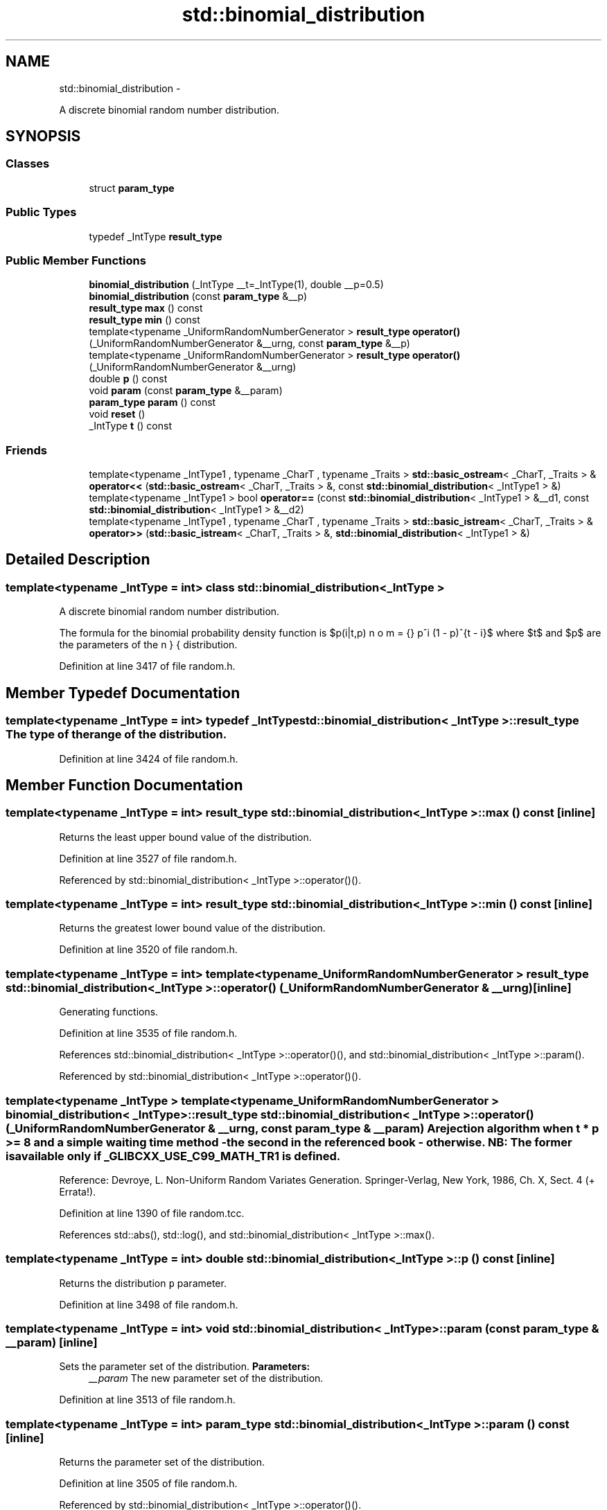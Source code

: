 .TH "std::binomial_distribution" 3 "Sun Oct 10 2010" "libstdc++" \" -*- nroff -*-
.ad l
.nh
.SH NAME
std::binomial_distribution \- 
.PP
A discrete binomial random number distribution.  

.SH SYNOPSIS
.br
.PP
.SS "Classes"

.in +1c
.ti -1c
.RI "struct \fBparam_type\fP"
.br
.in -1c
.SS "Public Types"

.in +1c
.ti -1c
.RI "typedef _IntType \fBresult_type\fP"
.br
.in -1c
.SS "Public Member Functions"

.in +1c
.ti -1c
.RI "\fBbinomial_distribution\fP (_IntType __t=_IntType(1), double __p=0.5)"
.br
.ti -1c
.RI "\fBbinomial_distribution\fP (const \fBparam_type\fP &__p)"
.br
.ti -1c
.RI "\fBresult_type\fP \fBmax\fP () const "
.br
.ti -1c
.RI "\fBresult_type\fP \fBmin\fP () const "
.br
.ti -1c
.RI "template<typename _UniformRandomNumberGenerator > \fBresult_type\fP \fBoperator()\fP (_UniformRandomNumberGenerator &__urng, const \fBparam_type\fP &__p)"
.br
.ti -1c
.RI "template<typename _UniformRandomNumberGenerator > \fBresult_type\fP \fBoperator()\fP (_UniformRandomNumberGenerator &__urng)"
.br
.ti -1c
.RI "double \fBp\fP () const "
.br
.ti -1c
.RI "void \fBparam\fP (const \fBparam_type\fP &__param)"
.br
.ti -1c
.RI "\fBparam_type\fP \fBparam\fP () const "
.br
.ti -1c
.RI "void \fBreset\fP ()"
.br
.ti -1c
.RI "_IntType \fBt\fP () const "
.br
.in -1c
.SS "Friends"

.in +1c
.ti -1c
.RI "template<typename _IntType1 , typename _CharT , typename _Traits > \fBstd::basic_ostream\fP< _CharT, _Traits > & \fBoperator<<\fP (\fBstd::basic_ostream\fP< _CharT, _Traits > &, const \fBstd::binomial_distribution\fP< _IntType1 > &)"
.br
.ti -1c
.RI "template<typename _IntType1 > bool \fBoperator==\fP (const \fBstd::binomial_distribution\fP< _IntType1 > &__d1, const \fBstd::binomial_distribution\fP< _IntType1 > &__d2)"
.br
.ti -1c
.RI "template<typename _IntType1 , typename _CharT , typename _Traits > \fBstd::basic_istream\fP< _CharT, _Traits > & \fBoperator>>\fP (\fBstd::basic_istream\fP< _CharT, _Traits > &, \fBstd::binomial_distribution\fP< _IntType1 > &)"
.br
.in -1c
.SH "Detailed Description"
.PP 

.SS "template<typename _IntType = int> class std::binomial_distribution< _IntType >"
A discrete binomial random number distribution. 

The formula for the binomial probability density function is $p(i|t,p) = \binom{n}{i} p^i (1 - p)^{t - i}$ where $t$ and $p$ are the parameters of the distribution. 
.PP
Definition at line 3417 of file random.h.
.SH "Member Typedef Documentation"
.PP 
.SS "template<typename _IntType = int> typedef _IntType \fBstd::binomial_distribution\fP< _IntType >::\fBresult_type\fP"The type of the range of the distribution. 
.PP
Definition at line 3424 of file random.h.
.SH "Member Function Documentation"
.PP 
.SS "template<typename _IntType = int> \fBresult_type\fP \fBstd::binomial_distribution\fP< _IntType >::max () const\fC [inline]\fP"
.PP
Returns the least upper bound value of the distribution. 
.PP
Definition at line 3527 of file random.h.
.PP
Referenced by std::binomial_distribution< _IntType >::operator()().
.SS "template<typename _IntType = int> \fBresult_type\fP \fBstd::binomial_distribution\fP< _IntType >::min () const\fC [inline]\fP"
.PP
Returns the greatest lower bound value of the distribution. 
.PP
Definition at line 3520 of file random.h.
.SS "template<typename _IntType = int> template<typename _UniformRandomNumberGenerator > \fBresult_type\fP \fBstd::binomial_distribution\fP< _IntType >::operator() (_UniformRandomNumberGenerator & __urng)\fC [inline]\fP"
.PP
Generating functions. 
.PP
Definition at line 3535 of file random.h.
.PP
References std::binomial_distribution< _IntType >::operator()(), and std::binomial_distribution< _IntType >::param().
.PP
Referenced by std::binomial_distribution< _IntType >::operator()().
.SS "template<typename _IntType > template<typename _UniformRandomNumberGenerator > \fBbinomial_distribution\fP< _IntType >::\fBresult_type\fP \fBstd::binomial_distribution\fP< _IntType >::operator() (_UniformRandomNumberGenerator & __urng, const \fBparam_type\fP & __param)"A rejection algorithm when t * p >= 8 and a simple waiting time method - the second in the referenced book - otherwise. NB: The former is available only if _GLIBCXX_USE_C99_MATH_TR1 is defined.
.PP
Reference: Devroye, L. Non-Uniform Random Variates Generation. Springer-Verlag, New York, 1986, Ch. X, Sect. 4 (+ Errata!). 
.PP
Definition at line 1390 of file random.tcc.
.PP
References std::abs(), std::log(), and std::binomial_distribution< _IntType >::max().
.SS "template<typename _IntType = int> double \fBstd::binomial_distribution\fP< _IntType >::p () const\fC [inline]\fP"
.PP
Returns the distribution \fCp\fP parameter. 
.PP
Definition at line 3498 of file random.h.
.SS "template<typename _IntType = int> void \fBstd::binomial_distribution\fP< _IntType >::param (const \fBparam_type\fP & __param)\fC [inline]\fP"
.PP
Sets the parameter set of the distribution. \fBParameters:\fP
.RS 4
\fI__param\fP The new parameter set of the distribution. 
.RE
.PP

.PP
Definition at line 3513 of file random.h.
.SS "template<typename _IntType = int> \fBparam_type\fP \fBstd::binomial_distribution\fP< _IntType >::param () const\fC [inline]\fP"
.PP
Returns the parameter set of the distribution. 
.PP
Definition at line 3505 of file random.h.
.PP
Referenced by std::binomial_distribution< _IntType >::operator()().
.SS "template<typename _IntType = int> void \fBstd::binomial_distribution\fP< _IntType >::reset ()\fC [inline]\fP"
.PP
Resets the distribution state. 
.PP
Definition at line 3484 of file random.h.
.PP
References std::normal_distribution< _RealType >::reset().
.SS "template<typename _IntType = int> _IntType \fBstd::binomial_distribution\fP< _IntType >::t () const\fC [inline]\fP"
.PP
Returns the distribution \fCt\fP parameter. 
.PP
Definition at line 3491 of file random.h.
.SH "Friends And Related Function Documentation"
.PP 
.SS "template<typename _IntType = int> template<typename _IntType1 , typename _CharT , typename _Traits > \fBstd::basic_ostream\fP<_CharT, _Traits>& operator<< (\fBstd::basic_ostream\fP< _CharT, _Traits > &, const \fBstd::binomial_distribution\fP< _IntType1 > &)\fC [friend]\fP"
.PP
Inserts a binomial_distribution random number distribution \fC__x\fP into the output stream \fC__os\fP. \fBParameters:\fP
.RS 4
\fI__os\fP An output stream. 
.br
\fI__x\fP A binomial_distribution random number distribution.
.RE
.PP
\fBReturns:\fP
.RS 4
The output stream with the state of \fC__x\fP inserted or in an error state. 
.RE
.PP

.SS "template<typename _IntType = int> template<typename _IntType1 > bool operator== (const \fBstd::binomial_distribution\fP< _IntType1 > & __d1, const \fBstd::binomial_distribution\fP< _IntType1 > & __d2)\fC [friend]\fP"
.PP
Return true if two binomial distributions have the same parameters and the sequences that would be generated are equal. 
.PP
Definition at line 3550 of file random.h.
.SS "template<typename _IntType = int> template<typename _IntType1 , typename _CharT , typename _Traits > \fBstd::basic_istream\fP<_CharT, _Traits>& operator>> (\fBstd::basic_istream\fP< _CharT, _Traits > &, \fBstd::binomial_distribution\fP< _IntType1 > &)\fC [friend]\fP"
.PP
Extracts a binomial_distribution random number distribution \fC__x\fP from the input stream \fC__is\fP. \fBParameters:\fP
.RS 4
\fI__is\fP An input stream. 
.br
\fI__x\fP A binomial_distribution random number generator engine.
.RE
.PP
\fBReturns:\fP
.RS 4
The input stream with \fC__x\fP extracted or in an error state. 
.RE
.PP


.SH "Author"
.PP 
Generated automatically by Doxygen for libstdc++ from the source code.
